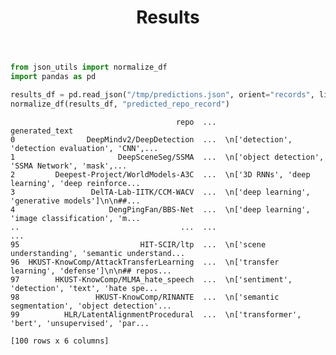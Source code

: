 #+title: Results

#+BEGIN_SRC python :session results.org  :exports both
from json_utils import normalize_df
import pandas as pd

results_df = pd.read_json("/tmp/predictions.json", orient="records", lines=True)
normalize_df(results_df, "predicted_repo_record")
#+END_SRC

#+RESULTS:
#+begin_example
                                     repo  ...                                     generated_text
0                DeepMindv2/DeepDetection  ...  \n['detection', 'detection evaluation', 'CNN',...
1                       DeepSceneSeg/SSMA  ...  \n['object detection', 'SSMA Network', 'mask',...
2         Deepest-Project/WorldModels-A3C  ...  \n['3D RNNs', 'deep learning', 'deep reinforce...
3                 DelTA-Lab-IITK/CCM-WACV  ...  \n['deep learning', 'generative models']\n\n##...
4                     DengPingFan/BBS-Net  ...  \n['deep learning', 'image classification', 'm...
..                                    ...  ...                                                ...
95                           HIT-SCIR/ltp  ...  \n['scene understanding', 'semantic understand...
96  HKUST-KnowComp/AttackTransferLearning  ...  \n['transfer learning', 'defense']\n\n## repos...
97        HKUST-KnowComp/MLMA_hate_speech  ...  \n['sentiment', 'detection', 'text', 'hate spe...
98                 HKUST-KnowComp/RINANTE  ...  \n['semantic segmentation', 'object detection'...
99          HLR/LatentAlignmentProcedural  ...  \n['transformer', 'bert', 'unsupervised', 'par...

[100 rows x 6 columns]
#+end_example
